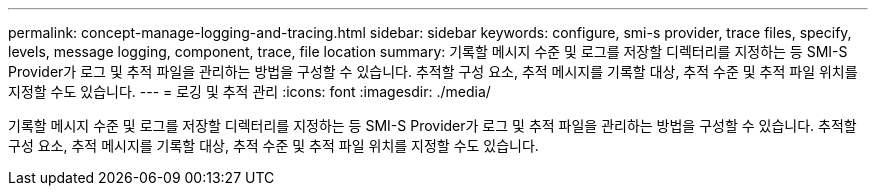 ---
permalink: concept-manage-logging-and-tracing.html 
sidebar: sidebar 
keywords: configure, smi-s provider, trace files, specify, levels, message logging, component, trace, file location 
summary: 기록할 메시지 수준 및 로그를 저장할 디렉터리를 지정하는 등 SMI-S Provider가 로그 및 추적 파일을 관리하는 방법을 구성할 수 있습니다. 추적할 구성 요소, 추적 메시지를 기록할 대상, 추적 수준 및 추적 파일 위치를 지정할 수도 있습니다. 
---
= 로깅 및 추적 관리
:icons: font
:imagesdir: ./media/


[role="lead"]
기록할 메시지 수준 및 로그를 저장할 디렉터리를 지정하는 등 SMI-S Provider가 로그 및 추적 파일을 관리하는 방법을 구성할 수 있습니다. 추적할 구성 요소, 추적 메시지를 기록할 대상, 추적 수준 및 추적 파일 위치를 지정할 수도 있습니다.
